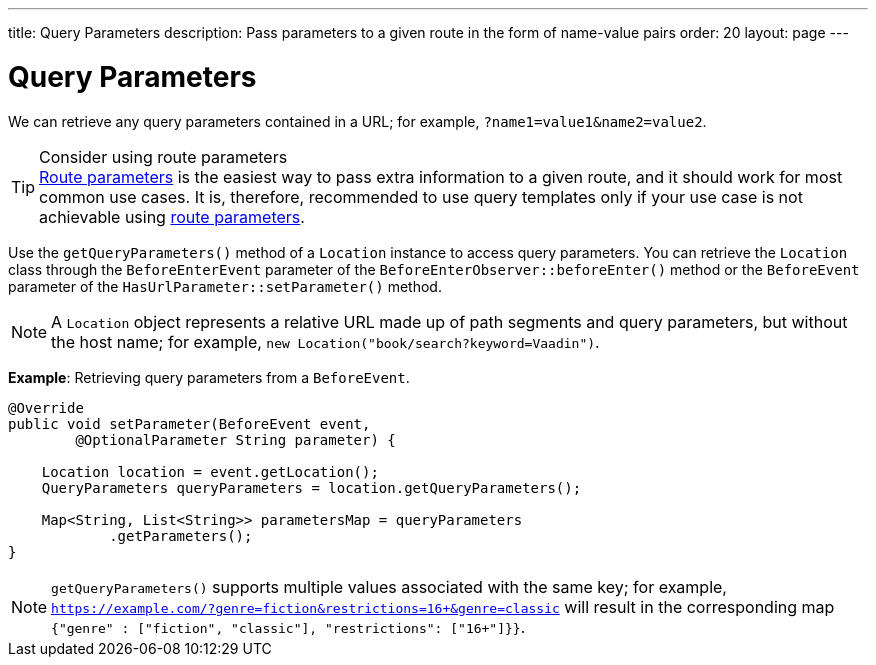 ---
title: Query Parameters
description: Pass parameters to a given route in the form of name-value pairs
order: 20
layout: page
---

= Query Parameters

We can retrieve any query parameters contained in a URL; for example, `?name1=value1&name2=value2`.

.Consider using route parameters
[TIP]
<<../route-parameters#, Route parameters>> is the easiest way to pass extra information to a given route, and it should work for most common use cases.
It is, therefore, recommended to use query templates only if your use case is not achievable using <<../route-parameters#, route parameters>>.

Use the [methodname]`getQueryParameters()` method of a [classname]`Location` instance to access query parameters.
You can retrieve the [classname]`Location` class through the [classname]`BeforeEnterEvent` parameter of the [methodname]`BeforeEnterObserver::beforeEnter()` method or the [classname]`BeforeEvent` parameter of the [methodname]`HasUrlParameter::setParameter()` method.

[NOTE]
A [classname]`Location` object represents a relative URL made up of path segments and query parameters, but without the host name; for example, `new Location("book/search?keyword=Vaadin")`.

*Example*: Retrieving query parameters from a [classname]`BeforeEvent`.

[source,java]
----
@Override
public void setParameter(BeforeEvent event,
        @OptionalParameter String parameter) {

    Location location = event.getLocation();
    QueryParameters queryParameters = location.getQueryParameters();

    Map<String, List<String>> parametersMap = queryParameters
            .getParameters();
}
----
[NOTE]
[methodname]`getQueryParameters()` supports multiple values associated with the same key; for example, `https://example.com/?genre=fiction&restrictions=16+&genre=classic` will result in the corresponding map `{"genre" : ["fiction", "classic"], "restrictions": ["16+"]}}`.
